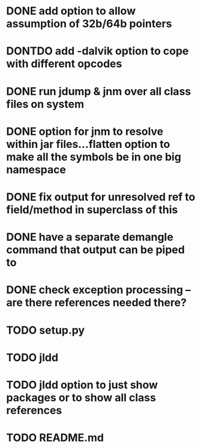* DONE add option to allow assumption of 32b/64b pointers
  CLOSED: [2011-10-03 Mon 19:57]
* DONTDO add -dalvik option to cope with different opcodes
  CLOSED: [2011-10-04 Tue 19:33]
* DONE run jdump & jnm over all class files on system
  CLOSED: [2011-10-04 Tue 20:01]
* DONE option for jnm to resolve within jar files...flatten option to make all the symbols be in one big namespace
  CLOSED: [2011-10-05 Wed 20:13]
* DONE fix output for unresolved ref to field/method in superclass of this
  CLOSED: [2011-10-07 Fri 20:29]
* DONE have a separate demangle command that output can be piped to
  CLOSED: [2011-10-05 Wed 21:01]
* DONE check exception processing -- are there references needed there?
  CLOSED: [2011-10-05 Wed 19:32]
* TODO setup.py
* TODO jldd
* TODO jldd option to just show packages or to show all class references
* TODO README.md
